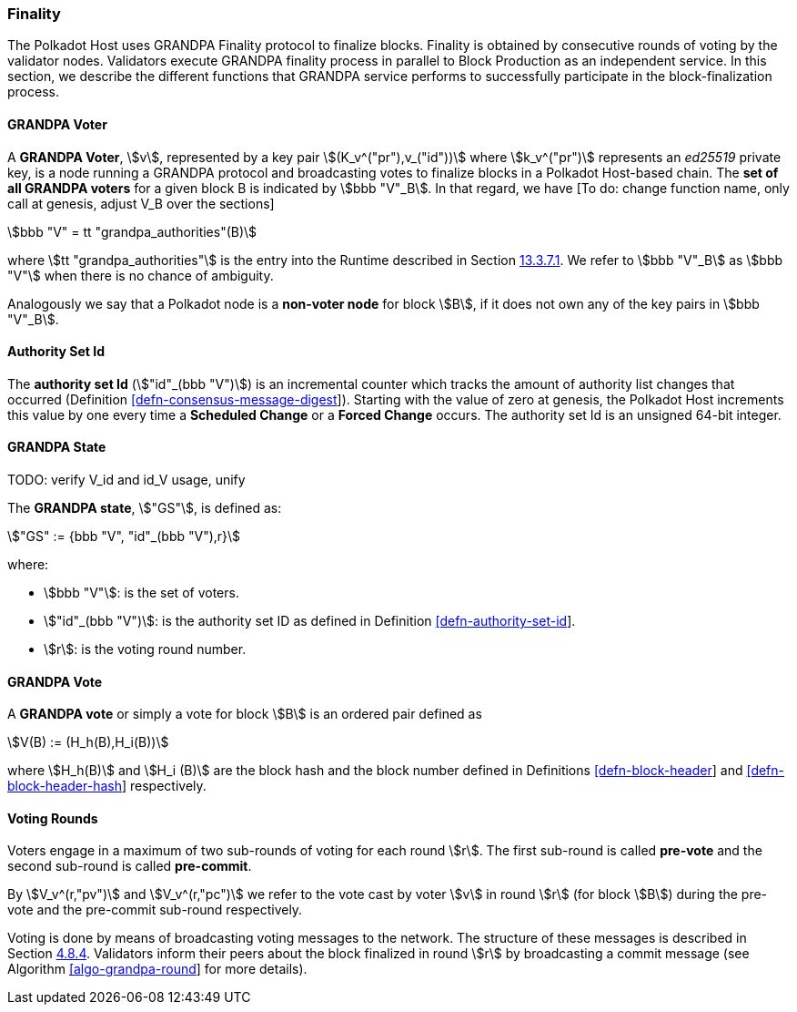 [#sect-finality]
=== Finality

The Polkadot Host uses GRANDPA Finality protocol to finalize blocks.
Finality is obtained by consecutive rounds of voting by the validator
nodes. Validators execute GRANDPA finality process in parallel to Block
Production as an independent service. In this section, we describe the
different functions that GRANDPA service performs to successfully
participate in the block-finalization process.

[#defn-grandpa-voter]
==== GRANDPA Voter
A *GRANDPA Voter*,
stem:[v], represented by a key pair
stem:[(K_v^("pr"),v_("id"))]
where stem:[k_v^("pr")] represents an
_ed25519_ private key, is a
node running a GRANDPA protocol and broadcasting votes to finalize
blocks in a Polkadot Host-based chain. The *set of all GRANDPA voters*
for a given block B is indicated by stem:[bbb "V"_B]. In that
regard, we have [To do: change function name, only call at genesis,
adjust V_B over the sections]

[stem]
++++
bbb "V" = tt "grandpa_authorities"(B)
++++

where stem:[tt "grandpa_authorities"] is the entry into the Runtime described in
Section link:#sect-rte-grandpa-auth[13.3.7.1]. We refer to stem:[bbb "V"_B] as
stem:[bbb "V"] when there is no chance of ambiguity.

Analogously we say that a Polkadot node is a *non-voter node* for block
stem:[B], if it does not own any of the key pairs in
stem:[bbb "V"_B].

[#defn-authority-set-id]
==== Authority Set Id
The *authority set Id* (stem:["id"_(bbb "V")]) is an incremental counter which
tracks the amount of authority list changes that occurred (Definition
link:#defn-consensus-message-digest[[defn-consensus-message-digest]]). Starting
with the value of zero at genesis, the Polkadot Host increments this value by
one every time a *Scheduled Change* or a *Forced Change* occurs. The authority
set Id is an unsigned 64-bit integer.

==== GRANDPA State
TODO: verify V_id and id_V usage, unify

The *GRANDPA state*, stem:["GS"], is defined as:

[stem]
++++
"GS" := {bbb "V", "id"_(bbb "V"),r}
++++

where:

* stem:[bbb "V"]: is the set of voters.
* stem:["id"_(bbb "V")]: is the authority set ID as defined in Definition
link:#defn-authority-set-id[[defn-authority-set-id]].
* stem:[r]: is the voting round number.

[#defn-vote]
==== GRANDPA Vote
A *GRANDPA vote* or simply a vote for block stem:[B] is an ordered pair defined
as

[stem]
++++
V(B) := (H_h(B),H_i(B))
++++

where stem:[H_h(B)] and stem:[H_i (B)] are the block hash and the block number
defined in Definitions link:#defn-block-header[[defn-block-header]] and
link:#defn-block-header-hash[[defn-block-header-hash]] respectively.

==== Voting Rounds
Voters engage in a maximum of two sub-rounds of voting for each round stem:[r].
The first sub-round is called *pre-vote* and the second sub-round is called
*pre-commit*.

By stem:[V_v^(r,"pv")] and stem:[V_v^(r,"pc")] we refer to the vote cast by
voter stem:[v] in round stem:[r] (for block stem:[B]) during the pre-vote and
the pre-commit sub-round respectively.

Voting is done by means of broadcasting voting messages to the network. The
structure of these messages is described in Section
link:#sect-msg-grandpa[4.8.4]. Validators inform their peers about the block
finalized in round stem:[r] by broadcasting a commit message (see Algorithm
link:#algo-grandpa-round[[algo-grandpa-round]] for more details).
